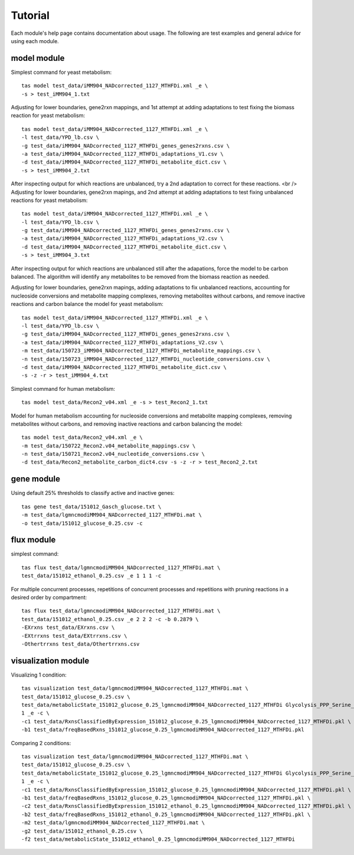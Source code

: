 Tutorial
========


Each module's help page contains documentation about usage. The following are test examples and general advice for using each module.

model module
~~~~~~~~~~~~


Simplest command for yeast metabolism::

	tas model test_data/iMM904_NADcorrected_1127_MTHFDi.xml _e \
	-s > test_iMM904_1.txt

Adjusting for lower boundaries, gene2rxn mappings, and 1st attempt at adding adaptations to test fixing the biomass reaction for yeast metabolism::

	tas model test_data/iMM904_NADcorrected_1127_MTHFDi.xml _e \
	-l test_data/YPD_lb.csv \
	-g test_data/iMM904_NADcorrected_1127_MTHFDi_genes_genes2rxns.csv \
	-a test_data/iMM904_NADcorrected_1127_MTHFDi_adaptations_V1.csv \
	-d test_data/iMM904_NADcorrected_1127_MTHFDi_metabolite_dict.csv \
	-s > test_iMM904_2.txt

After inspecting output for which reactions are unbalanced, try a 2nd adaptation to correct for these reactions. <br />
Adjusting for lower boundaries, gene2rxn mapings, and 2nd attempt at adding adaptations to test fixing unbalanced reactions for yeast metabolism::

	tas model test_data/iMM904_NADcorrected_1127_MTHFDi.xml _e \
	-l test_data/YPD_lb.csv \
	-g test_data/iMM904_NADcorrected_1127_MTHFDi_genes_genes2rxns.csv \
	-a test_data/iMM904_NADcorrected_1127_MTHFDi_adaptations_V2.csv \
	-d test_data/iMM904_NADcorrected_1127_MTHFDi_metabolite_dict.csv \
	-s > test_iMM904_3.txt

After inspecting output for which reactions are unbalanced still after the adapations, force the model to be carbon balanced. The algorithm will identify any metabolites to be removed from the biomass reaction as needed.

Adjusting for lower boundaries, gene2rxn mapings, adding adaptations to fix unbalanced reactions, accounting for nucleoside conversions and metabolite mapping complexes, removing metabolites without carbons, and remove inactive reactions and carbon balance the model for yeast metabolism::

	tas model test_data/iMM904_NADcorrected_1127_MTHFDi.xml _e \ 
	-l test_data/YPD_lb.csv \ 
	-g test_data/iMM904_NADcorrected_1127_MTHFDi_genes_genes2rxns.csv \ 
	-a test_data/iMM904_NADcorrected_1127_MTHFDi_adaptations_V2.csv \ 
	-m test_data/150723_iMM904_NADcorrected_1127_MTHFDi_metabolite_mappings.csv \ 
	-n test_data/150723_iMM904_NADcorrected_1127_MTHFDi_nucleotide_conversions.csv \ 
	-d test_data/iMM904_NADcorrected_1127_MTHFDi_metabolite_dict.csv \
	-s -z -r > test_iMM904_4.txt

Simplest command for human metabolism::

	tas model test_data/Recon2_v04.xml _e -s > test_Recon2_1.txt

Model for human metabolism accounting for nucleoside conversions and metabolite mapping complexes, removing metabolites without carbons, and removing inactive reactions and carbon balancing the model::

	tas model test_data/Recon2_v04.xml _e \ 
	-m test_data/150722_Recon2.v04_metabolite_mappings.csv \ 
	-n test_data/150721_Recon2.v04_nucleotide_conversions.csv \ 
	-d test_data/Recon2_metabolite_carbon_dict4.csv -s -z -r > test_Recon2_2.txt


gene module
~~~~~~~~~~~


Using default 25% thresholds to classify active and inactive genes::

	tas gene test_data/151012_Gasch_glucose.txt \ 
	-m test_data/lgmncmodiMM904_NADcorrected_1127_MTHFDi.mat \ 
	-o test_data/151012_glucose_0.25.csv -c


flux module
~~~~~~~~~~~


simplest command::

	tas flux test_data/lgmncmodiMM904_NADcorrected_1127_MTHFDi.mat \ 
	test_data/151012_ethanol_0.25.csv _e 1 1 1 -c

For multiple concurrent processes, repetitions of concurrent processes and repetitions with pruning reactions in a desired order by compartment::

	tas flux test_data/lgmncmodiMM904_NADcorrected_1127_MTHFDi.mat \ 
	test_data/151012_ethanol_0.25.csv _e 2 2 2 -c -b 0.2879 \ 
	-EXrxns test_data/EXrxns.csv \ 
	-EXtrrxns test_data/EXtrrxns.csv \ 
	-Othertrrxns test_data/Othertrrxns.csv


visualization module
~~~~~~~~~~~~~~~~~~~~


Visualizing 1 condition::

	tas visualization test_data/lgmncmodiMM904_NADcorrected_1127_MTHFDi.mat \ 
	test_data/151012_glucose_0.25.csv \ 
	test_data/metabolicState_151012_glucose_0.25_lgmncmodiMM904_NADcorrected_1127_MTHFDi Glycolysis_PPP_Serine_Alanine_shortened \ 
	1 _e -c \ 
	-c1 test_data/RxnsClassifiedByExpression_151012_glucose_0.25_lgmncmodiMM904_NADcorrected_1127_MTHFDi.pkl \
	-b1 test_data/freqBasedRxns_151012_glucose_0.25_lgmncmodiMM904_NADcorrected_1127_MTHFDi.pkl

Comparing 2 conditions::

	tas visualization test_data/lgmncmodiMM904_NADcorrected_1127_MTHFDi.mat \ 
	test_data/151012_glucose_0.25.csv \ 
	test_data/metabolicState_151012_glucose_0.25_lgmncmodiMM904_NADcorrected_1127_MTHFDi Glycolysis_PPP_Serine_Alanine_shortened \ 
	1 _e -c \
	-c1 test_data/RxnsClassifiedByExpression_151012_glucose_0.25_lgmncmodiMM904_NADcorrected_1127_MTHFDi.pkl \
	-b1 test_data/freqBasedRxns_151012_glucose_0.25_lgmncmodiMM904_NADcorrected_1127_MTHFDi.pkl \ 
	-c2 test_data/RxnsClassifiedByExpression_151012_ethanol_0.25_lgmncmodiMM904_NADcorrected_1127_MTHFDi.pkl \
	-b2 test_data/freqBasedRxns_151012_ethanol_0.25_lgmncmodiMM904_NADcorrected_1127_MTHFDi.pkl \ 
	-m2 test_data/lgmncmodiMM904_NADcorrected_1127_MTHFDi.mat \ 
	-g2 test_data/151012_ethanol_0.25.csv \ 
	-f2 test_data/metabolicState_151012_ethanol_0.25_lgmncmodiMM904_NADcorrected_1127_MTHFDi

